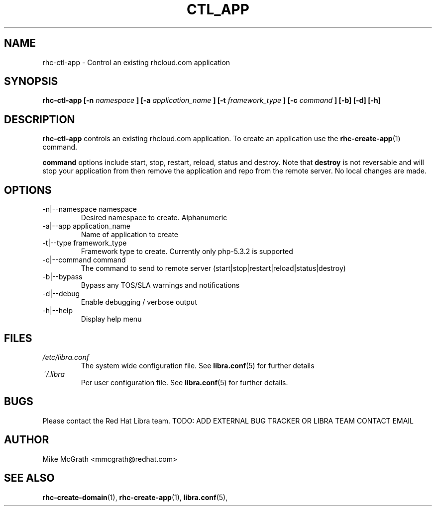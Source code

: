 .\" Process this file with
.\" groff -man -Tascii rhc-create-domain.1
.\"
.TH CTL_APP 1 "JANUARY 2011" Linux "User Manuals"
.SH NAME
rhc-ctl-app \- Control an existing rhcloud.com application
.SH SYNOPSIS
.B rhc-ctl-app [-n
.I namespace
.B ]
.B [-a
.I application_name
.B ]
.B [-t
.I framework_type
.B ]
.B [-c
.I command
.B ] [-b] [-d] [-h]
.SH DESCRIPTION
.B rhc-ctl-app
controls an existing rhcloud.com application.  To create
an application use the
.BR rhc-create-app (1)
command.

.BR command
options include start, stop, restart, reload, status and
destroy.  Note that
.BR destroy
is not reversable and will stop your application from
then remove the application and repo from the remote
server.  No local changes are made.

.SH OPTIONS
.IP "-n|--namespace namespace"
Desired namespace to create.  Alphanumeric
.IP "-a|--app application_name"
Name of application to create
.IP "-t|--type framework_type"
Framework type to create.  Currently only php-5.3.2 is supported
.IP "-c|--command command"
The command to send to remote server (start|stop|restart|reload|status|destroy)
.IP -b|--bypass
Bypass any TOS/SLA warnings and notifications
.IP -d|--debug
Enable debugging / verbose output
.IP -h|--help
Display help menu
.SH FILES
.I /etc/libra.conf
.RS
The system wide configuration file. See
.BR libra.conf (5)
for further details
.RE
.I ~/.libra
.RS
Per user configuration file. See
.BR libra.conf (5)
for further details.
.RE
.SH BUGS
Please contact the Red Hat Libra team.
TODO: ADD EXTERNAL BUG TRACKER OR LIBRA TEAM CONTACT EMAIL
.SH AUTHOR
Mike McGrath <mmcgrath@redhat.com>
.SH "SEE ALSO"
.BR rhc-create-domain (1),
.BR rhc-create-app (1),
.BR libra.conf (5),

